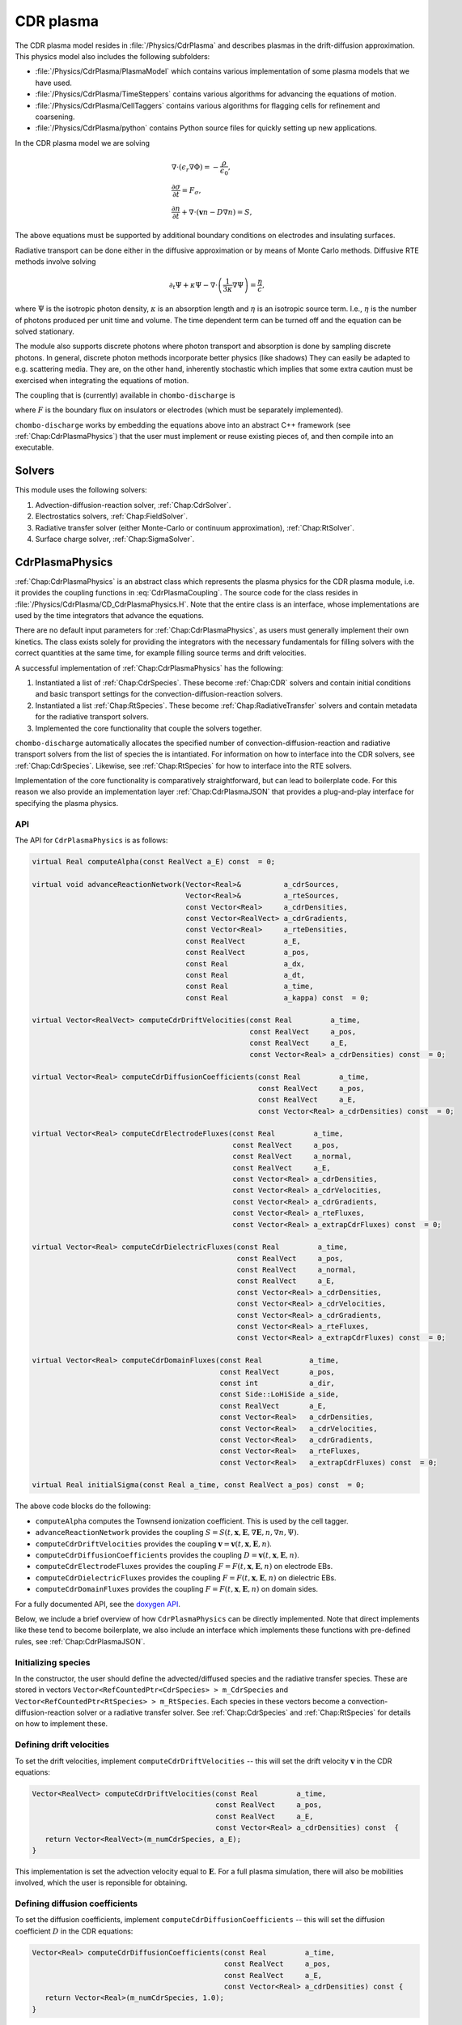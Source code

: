 .. _Chap:CdrPlasmaModel:

CDR plasma
**********

The CDR plasma model resides in :file:`/Physics/CdrPlasma` and describes plasmas in the drift-diffusion approximation.
This physics model also includes the following subfolders:

* :file:`/Physics/CdrPlasma/PlasmaModel` which contains various implementation of some plasma models that we have used.
* :file:`/Physics/CdrPlasma/TimeSteppers` contains various algorithms for advancing the equations of motion. 
* :file:`/Physics/CdrPlasma/CellTaggers` contains various algorithms for flagging cells for refinement and coarsening. 
* :file:`/Physics/CdrPlasma/python` contains Python source files for quickly setting up new applications.

In the CDR plasma model we are solving

.. math::
      
   &\nabla\cdot\left(\epsilon_r\nabla\Phi\right) = -\frac{\rho}{\epsilon_0},\\
   &\frac{\partial\sigma}{\partial t} = F_\sigma,\\
   &\frac{\partial n}{\partial t} + \nabla\cdot\left(\mathbf{v} n - D\nabla n\right) = S,
   
The above equations must be supported by additional boundary conditions on electrodes and insulating surfaces. 

Radiative transport can be done either in the diffusive approximation or by means of Monte Carlo methods.
Diffusive RTE methods involve solving

.. math::
   
   \partial_t\Psi + \kappa\Psi - \nabla\cdot\left(\frac{1}{3\kappa}\nabla\Psi\right) = \frac{\eta}{c},
   
where :math:`\Psi` is the isotropic photon density, :math:`\kappa` is an absorption length and :math:`\eta` is an isotropic source term.
I.e., :math:`\eta` is the number of photons produced per unit time and volume.
The time dependent term can be turned off and the equation can be solved stationary.

The module also supports discrete photons where photon transport and absorption is done by sampling discrete photons.
In general, discrete photon methods incorporate better physics (like shadows)
They can easily be adapted to e.g. scattering media.
They are, on the other hand, inherently stochastic which implies that some extra caution must be exercised when integrating the equations of motion.


The coupling that is (currently) available in ``chombo-discharge`` is

.. math::
   :label: CdrPlasmaCoupling

   \epsilon_r =& \epsilon_r(\mathbf{x}), (\textrm{can additionally be discontinuous}), \\
   \mathbf{v} =& \mathbf{v}\left(t, \mathbf{x}, \mathbf{E}, n\right),\\
   D =& \mathbf{v}\left(t, \mathbf{x}, \mathbf{E}, n\right),\\
   S =& S\left(t, \mathbf{x}, \mathbf{E}, \nabla\mathbf{E}, n, \nabla n, \Psi\right),\\
   \eta =& \eta\left(t, \mathbf{x}, \mathbf{E}, n\right),\\
   F =& F(t, \mathbf{x}, \mathbf{E}, n),


where :math:`F` is the boundary flux on insulators or electrodes (which must be separately implemented).

``chombo-discharge`` works by embedding the equations above into an abstract C++ framework (see :ref:`Chap:CdrPlasmaPhysics`) that the user must implement or reuse existing pieces of, and then compile into an executable.

Solvers
=======

This module uses the following solvers:

#. Advection-diffusion-reaction solver, :ref:`Chap:CdrSolver`.
#. Electrostatics solvers, :ref:`Chap:FieldSolver`.
#. Radiative transfer solver (either Monte-Carlo or continuum approximation), :ref:`Chap:RtSolver`.
#. Surface charge solver, :ref:`Chap:SigmaSolver`. 

.. _Chap:CdrPlasmaPhysics:

CdrPlasmaPhysics
================

:ref:`Chap:CdrPlasmaPhysics` is an abstract class which represents the plasma physics for the CDR plasma module, i.e. it provides the coupling functions in :eq:`CdrPlasmaCoupling`.
The source code for the class resides in :file:`/Physics/CdrPlasma/CD_CdrPlasmaPhysics.H`.
Note that the entire class is an interface, whose implementations are used by the time integrators that advance the equations.

There are no default input parameters for :ref:`Chap:CdrPlasmaPhysics`, as users must generally implement their own kinetics.
The class exists solely for providing the integrators with the necessary fundamentals for filling solvers with the correct quantities at the same time, for example filling source terms and drift velocities.

A successful implementation of :ref:`Chap:CdrPlasmaPhysics` has the following:

#. Instantiated a list of :ref:`Chap:CdrSpecies`.
   These become :ref:`Chap:CDR` solvers and contain initial conditions and basic transport settings for the convection-diffusion-reaction solvers.
  
#. Instantiated a list :ref:`Chap:RtSpecies`.
   These become :ref:`Chap:RadiativeTransfer` solvers and contain metadata for the radiative transport solvers.
  
#. Implemented the core functionality that couple the solvers together. 

``chombo-discharge`` automatically allocates the specified number of convection-diffusion-reaction and radiative transport solvers from the list of species the is intantiated.
For information on how to interface into the CDR solvers, see :ref:`Chap:CdrSpecies`.
Likewise, see :ref:`Chap:RtSpecies` for how to interface into the RTE solvers.

Implementation of the core functionality is comparatively straightforward, but can lead to boilerplate code.
For this reason we also provide an implementation layer :ref:`Chap:CdrPlasmaJSON` that provides a plug-and-play interface for specifying the plasma physics.

API
---

The API for ``CdrPlasmaPhysics`` is as follows:

.. code-block:: c++

      virtual Real computeAlpha(const RealVect a_E) const  = 0;
      
      virtual void advanceReactionNetwork(Vector<Real>&          a_cdrSources,
					  Vector<Real>&          a_rteSources,
					  const Vector<Real>     a_cdrDensities,
					  const Vector<RealVect> a_cdrGradients,
					  const Vector<Real>     a_rteDensities,
					  const RealVect         a_E,
					  const RealVect         a_pos,
					  const Real             a_dx,
					  const Real             a_dt,
					  const Real             a_time,
					  const Real             a_kappa) const  = 0;

      virtual Vector<RealVect> computeCdrDriftVelocities(const Real         a_time,
							 const RealVect     a_pos,
							 const RealVect     a_E,
							 const Vector<Real> a_cdrDensities) const  = 0;

      virtual Vector<Real> computeCdrDiffusionCoefficients(const Real         a_time,
							   const RealVect     a_pos,
							   const RealVect     a_E,
							   const Vector<Real> a_cdrDensities) const  = 0;

      virtual Vector<Real> computeCdrElectrodeFluxes(const Real         a_time,
						     const RealVect     a_pos,
						     const RealVect     a_normal,
						     const RealVect     a_E,
						     const Vector<Real> a_cdrDensities,
						     const Vector<Real> a_cdrVelocities,
						     const Vector<Real> a_cdrGradients,
						     const Vector<Real> a_rteFluxes,
						     const Vector<Real> a_extrapCdrFluxes) const  = 0;

      virtual Vector<Real> computeCdrDielectricFluxes(const Real         a_time,
						      const RealVect     a_pos,
						      const RealVect     a_normal,
						      const RealVect     a_E,
						      const Vector<Real> a_cdrDensities,
						      const Vector<Real> a_cdrVelocities,
						      const Vector<Real> a_cdrGradients,
						      const Vector<Real> a_rteFluxes,
						      const Vector<Real> a_extrapCdrFluxes) const  = 0;

      virtual Vector<Real> computeCdrDomainFluxes(const Real           a_time,
						  const RealVect       a_pos,
						  const int            a_dir,
						  const Side::LoHiSide a_side,
						  const RealVect       a_E,
						  const Vector<Real>   a_cdrDensities,
						  const Vector<Real>   a_cdrVelocities,
						  const Vector<Real>   a_cdrGradients,
						  const Vector<Real>   a_rteFluxes,
						  const Vector<Real>   a_extrapCdrFluxes) const  = 0;

      virtual Real initialSigma(const Real a_time, const RealVect a_pos) const  = 0;      		
		

The above code blocks do the following:

* ``computeAlpha`` computes the Townsend ionization coefficient.
  This is used by the cell tagger.
* ``advanceReactionNetwork`` provides the coupling :math:`S = S(t, \mathbf{x}, \mathbf{E}, \nabla\mathbf{E}, n, \nabla n, \Psi)`.
* ``computeCdrDriftVelocities`` provides the coupling :math:`\mathbf{v} = \mathbf{v}\left(t, \mathbf{x}, \mathbf{E}, n\right)`.
* ``computeCdrDiffusionCoefficients`` provides the coupling :math:`D = \mathbf{v}\left(t, \mathbf{x}, \mathbf{E}, n\right)`.
* ``computeCdrElectrodeFluxes`` provides the coupling :math:`F = F(t, \mathbf{x}, \mathbf{E}, n)` on electrode EBs.
* ``computeCdrDielectricFluxes`` provides the coupling :math:`F = F(t, \mathbf{x}, \mathbf{E}, n)` on dielectric EBs.
* ``computeCdrDomainFluxes`` provides the coupling :math:`F = F(t, \mathbf{x}, \mathbf{E}, n)` on domain sides. 

For a fully documented API, see the `doxygen API <doxygen/html/classPhysics_1_1CdrPlasma_1_1CdrPlasmaPhysics.html>`_.

Below, we include a brief overview of how ``CdrPlasmaPhysics`` can be directly implemented.
Note that direct implements like these tend to become boilerplate, we also include an interface which implements these functions with pre-defined rules, see :ref:`Chap:CdrPlasmaJSON`.

Initializing species
--------------------

In the constructor, the user should define the advected/diffused species and the radiative transfer species.
These are stored in vectors ``Vector<RefCountedPtr<CdrSpecies> > m_CdrSpecies`` and ``Vector<RefCountedPtr<RtSpecies> > m_RtSpecies``.
Each species in these vectors become a convection-diffusion-reaction solver or a radiative transfer solver.
See :ref:`Chap:CdrSpecies` and :ref:`Chap:RtSpecies` for details on how to implement these.

Defining drift velocities
-------------------------

To set the drift velocities, implement ``computeCdrDriftVelocities`` -- this will set the drift velocity :math:`\mathbf{v}` in the CDR equations:

.. code-block:: c++

   Vector<RealVect> computeCdrDriftVelocities(const Real         a_time,
       					      const RealVect     a_pos,
					      const RealVect     a_E,
					      const Vector<Real> a_cdrDensities) const  {
      return Vector<RealVect>(m_numCdrSpecies, a_E);
   }

This implementation is set the advection velocity equal to :math:`\mathbf{E}`.
For a full plasma simulation, there will also be mobilities involved, which the user is reponsible for obtaining.

Defining diffusion coefficients
-------------------------------

To set the diffusion coefficients, implement ``computeCdrDiffusionCoefficients`` -- this will set the diffusion coefficient :math:`D` in the CDR equations:

.. code-block:: c++

   Vector<Real> computeCdrDiffusionCoefficients(const Real         a_time,
		                                const RealVect     a_pos,
						const RealVect     a_E,
						const Vector<Real> a_cdrDensities) const {
      return Vector<Real>(m_numCdrSpecies, 1.0);
   }

This sets :math:`D = 1` for all species involved.


Defining chemistry terms
------------------------

To set the source terms :math:`S`, implement ``advanceReactionNetwork``.
This routine should set the reaction terms for both the CDR equations *and* the radiative transfer equations.

.. note::

   For the radiative transfer equations we set the isotropic source term :math:`\eta` which is the number of ionizing photons produced per unit volume and time.

.. code-block:: c++
		
   virtual void advanceReactionNetwork(Vector<Real>&          a_cdrSources,
		                       Vector<Real>&          a_rteSources,
				       const Vector<Real>     a_cdrDensities,
				       const Vector<RealVect> a_cdrGradients,
				       const Vector<Real>     a_rteDensities,
				       const RealVect         a_E,
				       const RealVect         a_pos,
				       const Real             a_dx,
				       const Real             a_dt,
				       const Real             a_time,
				       const Real             a_kappa) const {
      a_cdrSources = Vector<Real>(m_numCdrSpecies, 1.0);
      a_rteSources = Vector<Real>(m_numRteSpecies, 1.0);      
   }

The above code will set :math:`S = \eta = 1` for all species.

We point out that in the plasma module the source terms are *always* used in the form

.. math::

   n^{k+1} = n^k + \Delta t S,

where :math:`S` is the source term obtained from ``advanceReactionNetwork``.
This implies that it *is* possible to define fully implicit integrators directly in ``advanceReactionNetwork``.
For example, if the reactive problem consisted only of :math:`\partial_t n = -\frac{n}{\tau}`, one could form a reactive integrator with the implicit Euler rule by first computing :math:`n^{k+1} = \frac{n^k}{1 + \Delta t/\tau}` and then linearizing :math:`S = \frac{n^{k+1} - n^k}{\Delta t}`.

Fluxes at electrode boundaries
------------------------------

To set the fluxes :math:`F` on electrode EBs, implement ``computeCdrElectrodeFluxes``.
Note that the fluxes :math:`F` are those occuring in a finite-volume context; i.e. the total injected or extracted mass.

.. code-block::
   
   Vector<Real> computeCdrElectrodeFluxes(const Real         a_time,
                                          const RealVect     a_pos,
					  const RealVect     a_normal,
					  const RealVect     a_E,
					  const Vector<Real> a_cdrDensities,
					  const Vector<Real> a_cdrVelocities,
					  const Vector<Real> a_cdrGradients,
					  const Vector<Real> a_rteFluxes,
					  const Vector<Real> a_extrapCdrFluxes) const {
      return Vector<Real>(m_numCdrSpecies, 0.0);
   }

The input variable ``a_extrapCdrFluxes`` are cell-centered fluxes extrapolated to the EBs.

Fluxes at dielectric boundaries
-------------------------------

To set the fluxes :math:`F` on dielectric EBs, implement ``computeCdrDielectricFluxes``.
Note that the fluxes :math:`F` are those occuring in a finite-volume context; i.e. the total injected or extracted mass.

.. code-block::
   
   Vector<Real> computeCdrDielectricFluxes(const Real         a_time,
                                           const RealVect     a_pos,
					   const RealVect     a_normal,
					   const RealVect     a_E,
					   const Vector<Real> a_cdrDensities,
					   const Vector<Real> a_cdrVelocities,
					   const Vector<Real> a_cdrGradients,
					   const Vector<Real> a_rteFluxes,
					   const Vector<Real> a_extrapCdrFluxes) const {
      return Vector<Real>(m_numCdrSpecies, 0.0);
   }

The input variable ``a_extrapCdrFluxes`` are cell-centered fluxes extrapolated to the EBs.

Fluxes at domain boundaries
---------------------------

To set the fluxes :math:`F` on dielectric EBs, implement ``computeCdrDielectricFluxes``.
Note that the fluxes :math:`F` are those occuring in a finite-volume context; i.e. the total injected or extracted mass.


.. code-block:: c++
		
   Vector<Real> computeCdrDomainFluxes(const Real           a_time,
		                       const RealVect       a_pos,
				       const int            a_dir,
				       const Side::LoHiSide a_side,
				       const RealVect       a_E,
				       const Vector<Real>   a_cdrDensities,
				       const Vector<Real>   a_cdrVelocities,
				       const Vector<Real>   a_cdrGradients,
				       const Vector<Real>   a_rteFluxes,
				       const Vector<Real>   a_extrapCdrFluxes) const {
      return Vector<Real>(m_numCdrSpecies, 0.0);
   }

The input variable ``a_extrapCdrFluxes`` are cell-centered fluxes extrapolated to the domain sides.

Setting initial surface charge
------------------------------

To set the initial surface charge on dielectric boundaries, implement

.. code-block:: c++
		
   Real initialSigma(const Real a_time, const RealVect a_pos) const{
      return 0.0;
   }

Time discretizations
====================

Here, we discuss two discretizations of :eq:`CdrPlasmaEquations`.
Firstly, note that there are two layers to the time integrators:

#. A pure class ``CdrPlasmaStepper`` which inherits from ``TimeSteppers`` but does not implement an ``advance`` method.
   This class simply provides the base functionality for more easily developing time integrators.
   ``CdrPlasmaStepper`` contains methods that are necessary for coupling the solvers, e.g. calling the :ref:`CdrPlasmaPhysics` methods at the correct time.
#. Implementations of ``CdrPlasmaPhysics``, which implement the ``advance`` method and can thus be used for advancing models.
   
The supported time integrators are located in :file:`$DISCHARGE_HOME/CdrPlasma/TimeSteppers`.
There are two integrators that are commonly used.

* A Godunov operator splitting with either explicit or implicit diffusion.
  This integrator also supports semi-implicit formulations. 
* A spectral deferred correction (SDC) integrator with implicit diffusion.
  This integrator is an implicit-explicit.

Briefly put, the Godunov operator is our most stable integrator, while the SDC integrator is our most accurate integrator. 

..
   Time step limitations
   ---------------------

   For explicit advection the time step limit is

   .. math::
      :label: dtA

      \Delta t = \frac{\Delta x}{\sum_{i=1}^{\textrm{d}} |v_i|},

   where :math:`d = 2,3` is the spatial dimension. 
   For explicit diffusion with constant diffusion coefficient :math:`D` the time step limit is

   .. math::
      :label: dtD

      \Delta t = \frac{\Delta x^2}{2D \textrm{d}}.

   For explicit advection-diffusion the time step limit is

   .. math::
      :label: dtAD

      \Delta t \leq \frac{1}{\sum_{i=1}^{\textrm{d}} \frac{|v_i|}{\Delta x} + \frac{2D\textrm{d}}{\Delta x^2}}.

   Note that the resolution :math:`\Delta x` dictates whether or not one should run with implicit diffusion or not.
   Implicit diffusion requires solving at least one extra Helmholtz equation for the diffusive species, but the time step can also be larger. 

.. _Chap:godunov:

Godunov operator splitting
--------------------------

The ``CdrPlasmaGodunovStepper`` implements ``CdrPlasmaStepper`` and defines an operator splitting method between charge transport and plasma chemistry.
It has a formal order of convergence of one.
The source code is located in :file:`$DISCHARGE_HOME/Physics/CdrPlasma/TimeSteppers/CdrPlasmaGodunovStepper`.

.. warning::

   Splitting the terms yields *splitting errors* which can dominate for large time steps.
   Typically, the operator splitting discretization is not suitable for large time steps. 

The basic advancement routine for ``CdrPlasmaGodunovStepper`` is as follows:

#. Advance the charge transport :math:`\phi^k \rightarrow \phi^{k+1}` with the source terms set to zero.
#. Compute the electric field.
#. Advance the plasma chemistry over the same time step using the field computed above
   I.e., advance :math:`\partial_t\phi = S` over a time step :math:`\Delta t`.  
#. Advance the radiative transport part.
   This can also involve discrete photons.

The transport/field steps can be done in various ways:
The following transport algorithms are available:

* **Euler**, where everything is advanced with the Euler rule.
* **Semi-implicit**, where the Euler field/transport step is performed with an implicit coupling to the electric field.

In addition, diffusion can be treated

* **Explicitly**, where all diffusion advances are performed with an *explicit* rule.
* **Implicitly**, where all diffusion advances are performed with an *implicit* rule.
* **Automatically**, where diffusion advances are performed with an implicit rule only if time steps dictate it, and explicitly otherwise.

.. note::

   When setting up a new problem with the Godunov time integrator, the default setting is to use automatic diffusion and a semi-implicit coupling.
   These settings tend to work for most problems.

   

Specifying transport algorithm
______________________________

To specify the transport algorithm, modify the flag ``CdrPlasmaGodunovStepper.transport``, and set it to ``semi_implicit`` or ``euler``.
Everything else is an error.

Note that for the Godunov integrator, it is possible to center the advective discretization at the half time step.
That is, the advancement algorithm is

.. math::

   n^{k+1} = n^{k} - \nabla\cdot\left(n^{k+1/2}\mathbf{v}\right) + \nabla\cdot\left(D\nabla\phi^k\right),

where :math:`n^{k+1/2}` is obtained by also including transverse slopes (i.e., extrapolation in time).
See :cite:t:`trebotich2015` for details.
Note that the formal order of accuracy is still one, but the accuracy of the advective discretization is increased substantially.

Specifying diffusion
____________________

To specify how diffusion is treated, modify the flag ``CdrPlasmaGodunovStepper.diffusion``, and set it to ``auto``, ``explicit``, or ``implicit``.
In addition, the flag ``CdrPlasmaGodunovStepper.diffusion_thresh`` must be set to a number.

When diffusion is set to ``auto``, the integrator switches to implicit diffusion when

.. math::

   \frac{\Delta t_{\textrm{A}}}{\Delta t_{\textrm{AD}}} > \epsilon,

where :math:`\Delta t_{\textrm{A}}` is the advection-only limited time step and :math:`\Delta t_{\textrm{AD}}` is the advection-diffusion limited time step.

.. note::

   When there are multiple species being advected and diffused, the integrator will perform extra checks in order to maximize the time steps for the other species.

Time step limitations
_____________________

The basic time step limitations for the Godunov integrator are:

* Manually set maximum and minimum time steps
* Courant-Friedrichs-Lewy conditions, either on advection, diffusion, or both.
* The dielectric relaxation time.

The user is responsible for setting these when running the simulation.
Note when the the semi-implicit scheme is used, it is not necessary to restrict the time step by the dielectric relaxation time. 

.. _Chap:SISDC:

Spectral deferred corrections
-----------------------------

The ``CdrPlasmaImExSdcStepper`` uses implicit-explicit (ImEx) spectral deferred corrections (SDCs) to advance the equations.
This integrator implements the ``advance`` method for ``CdrPlasmStepper``, and is a high-order method with implicit diffusion. 

SDC basics
__________

First, we provide a quick introduction to the SDC procedure. 
Given an ordinary differential equation (ODE) as

.. math::
   \frac{\partial u}{\partial t} = F(u,t), \quad u(t_0) = u_0,

the exact solution is

.. math::
   u(t) = u_0 + \int_{t_0}^tF\left(u,\tau\right)d\tau.

Denote an approximation to this solution by :math:`\widetilde{u}(t)` and the correction by :math:`\delta(t) = u(t) - \widetilde{u}(t)`. The measure of error in :math:`\widetilde{u}(t)` is then

.. math::
   R(\widetilde{u}, t) = u_0 + \int_{t_0}^tF(\widetilde{u}, \tau)d\tau - \widetilde{u}(t).

Equivalently, since :math:`u = \widetilde{u} + \delta`, we can write

.. math::
   \widetilde{u} + \delta = u_0 + \int_{t_0}^t F\left(\widetilde{u}+\delta, \tau\right)d\tau. 

This yields

.. math::
   \delta = \int_{t_0}^t\left[F\left(\widetilde{u}+\delta, \tau\right) - F\left(\widetilde{u}, \tau\right)\right]d\tau + R\left(\widetilde{u},t\right). 

This is called the correction equation. The goal of SDC is to iteratively solve this equation in order to provide a high-order discretization.

The ImEx SDC method in ``chombo-discharge`` uses implicit diffusion in the SDC scheme.
Coupling to the electric field is always explicit.
The user is responsible for specifying the quadrature nodes, as well as setting the number of sub-intervals in the SDC integration and the number of corrections.
In general, each correction raises the discretization order by one.

Time step limitations
_____________________

The ImEx SDC integrator is limited by

* The dielectric relaxation time.
* An advective CFL conditions.

In addition to this, the user can specify maximum/minimum allowed time steps.

..
   We now discuss the explicit-implicit SDC method.
   First, we apply the method of lines (MOL) such that

   .. math::
      :nowrap:

      \begin{eqnarray}
      \frac{d\phi_{\mathbf{i}}}{dt} &= \mathcal{F}_{\textrm{AR}}\left(t, \phi_{\mathbf{i}}\right) + \mathcal{F}_{\textrm{D}}\left(t, \phi_{\mathbf{i}}; \mathbf{E}_{\mathbf{i}}\right), \\
      \frac{d\sigma_{\mathbf{i}}}{dt} &= \mathcal{F}_{\sigma}\left(t, \phi_{\mathbf{i}}\right),
      \end{eqnarray}

   where :math:`\phi_{\mathbf{i}}` denotes a cell-averaged variable, :math:`\mathcal{F}_{\sigma}` is the surface charge flux, :math:`\mathcal{F}_{\textrm{AR}}` is the advection-reaction operator, and :math:`\mathcal{F}_{\textrm{D}}` is the diffusion operator.

   **SISDC predictor**

   In what follows, we suppress the index :math:`{\mathbf{i}}` as it is not explicitly needed.
   Given an interval :math:`[t_n, t_{n+1}]` on which a solution is sought, SDC methods divide this interval into :math:`p` subintervals :math:`t_n = t_{n,0} < t_{n,1} < \ldots < t_{n,p} = t_{n+1}`.
   Our discussion pertains only to the interval :math:`[t_n, t_{n+1}]` so we compress the notation to :math:`t_m\equiv t_{n,m}`.
   First, we obtain predictor solution :math:`\phi_{m}^0, m=0,1,\ldots,p` as the semi-implicit advance

   .. math::
      :nowrap:

      \begin{eqnarray}
      \phi_{m+1}^0 &= \phi_m^0 + \Delta t_m\left[\mathcal{F}_{\textrm{AR}}\left(t_m,\phi_m^0\right) + \mathcal{F}_{\textrm{D}}\left(t_{m+1},\phi_{m+1}^0; \mathbf{E}_{m+1}^0\right)\right],\\
      \sigma_{m+1}^0 &= \sigma_m^0 + \Delta t_mF_\sigma\left(t_m,\phi_m^0\right).
      \end{eqnarray}

   This defines a Helmholtz problem for :math:`\phi_{m+1}^0` through :math:`\mathcal{F}_{\textrm{D}}`. Generally, the upper subscript denotes an SDC iteration where subscript 0 is the SISDC predictor, and we also have :math:`\phi_0^0 = \phi(t_n)` and :math:`\sigma_0^0 = \sigma(t_n)`. This predictor treats advection and chemistry terms explicitly, and diffusion implicitly. Other types of semi-implicit or multi-implicit couplings are possible :cite:`Bourlioux2003,Layton2004,Nonaka2012`. SDC improves this solution by using deferred corrections: Given a numerical solution :math:`\phi_{m+1}^k`, we compute an error :math:`\delta_{m+1}^k` and obtain the next iterate :math:`\phi_{m+1}^{k+1} = \phi_{m+1}^k + \delta_{m+1}^k`. Each iteration raises the discretization order by one :cite:`Dutt2000,Minion2003`, to maximum order :math:`p+1`. Critical to the success of this approach is the precise evaluation of the numerical quadrature. 

   The parametric coupling of the electric field complicates things since the predictor contains :math:`\mathbf{E}_{m+1}^0 = \mathbf{E}\left(\phi_{m+1}^0\right)`, implying that the Poisson equation and the diffusion advance require concurrent solves for the diffusion update. We simplify this system by using a weak coupling by first computing

   .. math::
      :nowrap:

      \begin{eqnarray}
      \phi_{m+1}^{0,\ast} &= \phi_m^0 + \Delta t_m\mathcal{F}_{\textrm{AR}}\left(t_m, \phi_m^0\right), \\
      \sigma_{m+1}^0 &= \sigma_m^0 + \Delta t_mF_\sigma\left(t_m, \phi_m^0\right),
      \end{eqnarray}

   Next, we will approximate :math:`\mathbf{E}_{m+1}^{0}` for use in the predictor. There are two choices for this coupling; one may either use :math:`\mathbf{E}_m^0` for computation of the diffusion coefficients, which we will refer to as the semi-implicit coupling, or one may use fixed-point iteration and compute :math:`\mathbf{E}_{m+1}^{0,\ast} = \mathbf{E}\left(\phi_{m+1}^{0, \ast}, \sigma_{m+1}^0\right)`, followed by the diffusion advance

   .. math::
      \phi_{m+1}^{0,\dagger} = \phi_{m+1}^{0,\ast} + \Delta t_m\mathcal{F}_{\textrm{D}}\left(t_{m+1}, \phi_{m+1}^0; \mathbf{E}_{m+1}^\ast\right),

   which we will refer to as the implicit coupling. This is e.g. the electric field coupling used in :cite:`Marskar2019`. This approximation can be improved by using more fixed-point iterations that computes :math:`\mathbf{E}_{m+1}^{0,\dagger} = \mathbf{E}\left(\phi_{m+1}^{0,\dagger}, \sigma_{m+1}^0\right)` and then re-solves the predictor equation with :math:`\mathbf{E}_{m+1}^{0,\dagger}` in place of :math:`\mathbf{E}_{m+1}^{0,\ast}`. The process can then be repeated for increased accuracy. Regardless of which coupling is used, we have now calculated :math:`\phi_{m+1}^0`, :math:`\sigma_{m+1}^0`, through which we obtain :math:`\mathbf{E}_{m+1}^0 = \mathbf{E}\left(\phi_{m+1}^0, \sigma_{m+1}^0\right)`, and :math:`\Psi_{m+1}^0 = \Psi\left(\mathbf{E}_{m+1}^0, \phi_{m+1}^0\right)`. Finally, we remark that the SISDC predictor is a sequentially advanced semi-implicit Euler method, which is locally second order accurate and globally first order accurate. Each step of the predictor can be thought of as a Godunov splitting between the advective-reactive and diffusive terms. 

   SISDC corrector
   ^^^^^^^^^^^^^^^
   Next, the semi-implicit discretization of the correction equation is

   .. math::
      \begin{split}
      \delta_{m+1}^k &= \delta_m^k  + \Delta t_m\left[\mathcal{F}_{\textrm{AR}}\left(t_m, \phi_m^k + \delta_m^k\right) - \mathcal{F}_{\textrm{AR}}\left(t_m, \phi_m^k\right)\right.\\
      &+ \left.\mathcal{F}_{\textrm{D}}\left(t_{m+1}, \phi_{m+1}^k + \delta_{m+1}^k; \mathbf{E}_{m+1}^k\right) - \mathcal{F}_{\textrm{D}}\left(t_{m+1}, \phi_{m+1}^k; \mathbf{E}_{m+1}^k\right)\right] - \left(R_{m+1}^k - R_{m}^k\right).
      \end{split}

   We furthermore define

   .. math::
      \begin{split}
      R_{m+1}^k - R_m^k &= \int_{t_m}^{t_{m+1}}\left[\mathcal{F}_{\textrm{AR}}\left(\phi^k\right) + \mathcal{F}_{\textrm{D}}\left(\phi^k; \mathbf{E}^k\right)\right]d\tau - \phi_{m+1}^k + \phi_m^k \\
      &\equiv I_m^{m+1}\left(\phi^k\right) - \phi_{m+1}^k + \phi_m^k. 
      \end{split} 

   Evaluation of :math:`I_m^{m+1}` yields :math:`p` quadrature rules and we may write

   .. math::
      I_m^{m+1}\left(\phi^k\right) = \sum_{l=0}^p q_m^l\left[\mathcal{F}_{\textrm{AR}}\left(t_l, \phi^k_l\right) + \mathcal{F}_{\textrm{D}}\left(t_l, \phi^k_l; \mathbf{E}_l^k\right)\right],

   where the weights :math:`q_m^l` are quadrature weights. The final update for :math:`\phi^{k+1}_{m+1}` is then

   .. math::
      \begin{split}
      \phi_{m+1}^{k+1} &= \phi_{m}^{k+1} + \Delta t_m\left[\mathcal{F}_{\textrm{AR}}\left(t_m, \phi_m^{k+1}\right) -\mathcal{F}_{\textrm{AR}}\left(t_m, \phi_m^{k}\right)\right.\\
      & + \left.\mathcal{F}_{\textrm{D}}\left(t_{m+1}, \phi_{m+1}^{k+1}; \phi_{m+1}^{k+1}\right) - \mathcal{F}_{\textrm{D}}\left(t_{m+1}, \phi_{m+1}^{k}; \mathbf{E}_{m+1}^k\right)\right] + I_{m}^{m+1}\left(\phi^k\right).
      \end{split}

   With the exception of :math:`\mathcal{F}_{\textrm{D}}\left(t_{m+1}, \phi_{m+1}^{k+1}; \mathbf{E}_{m+1}^{k+1}\right)`, all quantities on the right-hand are known and the correction equation is reduced to a Helmholtz equation for :math:`\phi_{m+1}^{k+1}` with error :math:`\delta_{m+1}^k = \phi_{m+1}^{k+1} - \phi_{m+1}^k`. An analogous equation is found for :math:`\sigma_{m+1}^{k+1}`.

   The correction step has the same coupling to the electric field as the prediction step in that :math:`\mathbf{E}_{m+1}^{k+1}` appears in the update equation for :math:`\phi_{m+1}^{k+1}`. As for the prediction, we use a weak coupling through which we first compute

   .. math::
      :nowrap:

      \begin{eqnarray}
      \phi_{m+1}^{k+1,\ast} &= \phi_m^{k+1} + \Delta t_m\left[\mathcal{F}_{\textrm{AR}}\left(t_m, \phi_m^{k+1}\right) - \mathcal{F}_{\textrm{AR}}\left(t_m, \phi_m^{k}\right)\right] + I_m^{m+1}\left(\phi^k\right),\\
      \sigma_{m+1}^{k+1} &= \sigma_m^{k+1} + \Delta t_m\left[F_\sigma\left(t_m, \phi_m^{k+1}\right) - F_\sigma\left(t_m, \phi_m^{k}\right)\right] + \Sigma_m^{m+1}\left(\phi^k\right). 
      \end{eqnarray}

   The solution for :math:`\sigma_{m+1}^{k+1}` is final since all charge is injected through the advection operator for :math:`\phi`. The term :math:`\Sigma_m^{m+1}` contains the injected charge through :math:`I_m^{m+1}\left(\phi^k\right)`, as was discussed in :ref:`Chap:SpatialDiscretization`. We then solve

   .. math::
      \phi_{m+1}^{k+1} = \phi_{m+1}^{k+1, \ast} + \Delta t_m\left[\mathcal{F}_{\textrm{D}}\left(t_{m+1}, \phi_{m+1}^{k+1}; \mathbf{E}_{m+1}^{k+1}\right) - \mathcal{F}_{\textrm{D}}\left(t_{m+1}, \phi_{m+1}^{k}; \mathbf{E}_{m+1}^k\right)\right],

   with some approximation for :math:`\mathbf{E}_{m+1}^{k+1}`. As before, this coupling can be made either semi-implicitly or implicitly. The corrector equation defines a Helmholtz equation for :math:`\phi_{m+1}^{k+1}` using :math:`\phi_{m+1}^{k+1,\ast}` as the previous solution and :math:`-\mathcal{F}_{\textrm{D}}\left(\phi_{m+1}^{k}; \mathbf{E}_{m+1}^k\right)` as a source term.

   Order, stability, and computational cost
   ^^^^^^^^^^^^^^^^^^^^^^^^^^^^^^^^^^^^^^^^
   For consistency with the literature, denote the SISDC method which uses :math:`P` nodes (i.e. :math:`P-1` subintervals) and :math:`K` total iterations (i.e. :math:`K-1` iterations of the correction equation) by :math:`\verb|SISDC|_P^K`. This method will have a global order of accuracy :math:`\min\left(K,P\right)` if the quadrature can be evaluated with appropriate accuracy. Order reductions may occur if the interpolating polynomial in the quadrature suffers from Runge's phenomenon. As we discuss below, uniformly spaced nodes have some computational advantage but is therefore also associated with some risk. Safer choices include Lobatto nodes or Chebyshev nodes (with inclusion of endpoints) to minimize the risk of order reductions. Implications on the choice of quadrature nodes can be found in :cite:`Layton2005`. 

   For explicit advection, the deferred correction procedure integrates the correction equation sequentially and therefore does not allow each substep :math:`\Delta t_m` to exceed the CFL-limited time step :math:`\Delta t_{\textrm{cfl}}`, i.e. :math:`\Delta t_m < \Delta t_{\textrm{cfl}} \forall m`. Since we have :math:`\Delta t = \sum_m\Delta t_m`, uniform nodes maximize :math:`\Delta t` subject to the CFL constraint. For example, an :math:`\verb|SISDC|_P^K` method with uniformly spaced nodes has a maximum possible time step :math:`\Delta t < (P-1)\Delta t_{\textrm{cfl}}`. For the same number of function evaluations, the allowed time step with for Lobatto or Chebyshev nodes is smaller. For :math:`P\leq 3`, the uniform nodes, Lobatto nodes, and Chebyshev nodes coincide. Larger time steps are possible with uniform nodes for :math:`P>3`, which has some computational consequence. The table below summarizes the largest possible time steps for the :math:`\verb|SISDC|_P^K` method with the various quadratures. Finally, note that :math:`\Delta t_m < \Delta t_{\textrm{cfl}}` does not guarantee stability since further restrictions may required for stability of the reaction terms.

   ==========  =================================== ====================================   ================================
    :math:`P`   Lobatto                             Chebyshev                             Uniform
   ==========  =================================== ====================================   ================================
   2           :math:`\Delta t_{\textrm{cfl}}`      :math:`\Delta t_{\textrm{cfl}}`       :math:`\Delta t_{\textrm{cfl}}`
   3           :math:`2\Delta t_{\textrm{cfl}}`     :math:`2\Delta t_{\textrm{cfl}}`      :math:`2\Delta t_{\textrm{cfl}}`
   4           :math:`2.26\Delta t_{\textrm{cfl}}`  :math:`1.73\Delta t_{\textrm{cfl}}`   :math:`3\Delta t_{\textrm{cfl}}`
   5           :math:`3.05\Delta t_{\textrm{cfl}}`  :math:`2.82\Delta t_{\textrm{cfl}}`   :math:`4\Delta t_{\textrm{cfl}}`
   6           :math:`3.50\Delta t_{\textrm{cfl}}`  :math:`3.29\Delta t_{\textrm{cfl}}`   :math:`5\Delta t_{\textrm{cfl}}`
   7           :math:`4.26\Delta t_{\textrm{cfl}}`  :math:`4.36\Delta t_{\textrm{cfl}}`   :math:`6\Delta t_{\textrm{cfl}}`
   ==========  =================================== ====================================   ================================

   For the predictor step, it is necessary to evaluate :math:`\mathcal{F}_{\textrm{AR}}\left(\phi_m^{k+1}\right)` and thus update the Poisson and radiative transfer equations at each node. In addition, it is necessary to solve the diffusion equation at every node except :math:`m=0` for every diffusive species, which may also require auxiliary updates of the electric field. The corrector step contains extra floating point operator due to the extra terms :math:`\mathcal{F}_{\textrm{AR}}\left(t_m, \phi_m^k\right)` and :math:`\mathcal{F}_{\textrm{D}}\left(t_{m+1}, \phi_{m+1}^k\right)` and the quadrature :math:`I_m^{m+1}`. The computational cost of adding in these terms is small compared to the cost of an Euler update of the advection-reaction equation since one must also computate source terms, drift velocities, and boundary conditions in addition to construction of the hybrid divergence. In short, the computational cost of the predictor and corrector steps are about the same.

   Next, we provide some remarks on the extra computational work involved for higher order methods. Broadly speaking, the total amount of floating point operations increases quadratically with the order. Each node requires evaluation of one advection-reaction operator, at least one electric field update, and one radiative transfer update. Likewise, each substep requires one diffusion solve. Thus, :math:`\verb|SISDC|_K^K` requires :math:`K^2` advection-reaction evaluations, :math:`(K-1)^2` diffusion solves, :math:`(K-1)^2` radiative transfer updates, and at least :math:`K^2` electric field updates. In these estimates we have assumed that the diffusion solve couples semi-implicitly to the electric field, thus each corrector iteration requires one electric field update per node, giving a total cost :math:`K^2`. Strictly speaking, the number of advection-reaction evaluations is slightly less since :math:`\mathcal{F}_{\textrm{AR}}\left(t_0, \phi_0^k\right)` does not require re-evaluation in the corrector, and :math:`\mathcal{F}_{\textrm{AR}}\left(t_p,\phi_p^{K-1}\right)` does not need to be computed for the final iteration since the lagged quadrature is not further needed. Nonetheless, the computational work is quadratically increasing, but this is partially compensated by allowance of larger time steps since the :math:`\verb|SISDC|_K^K` has a stability limit of :math:`(K-1)\Delta t_{\textrm{cfl}}` rather than :math:`\Delta t_{\textrm{cfl}}` for uniformly spaced nodes. For comparison with the predictor :math:`\verb|SISDC|_K^1` which is a first order method, the work done for integration over :math:`(K-1)\Delta t_{\textrm{cfl}}` amounts to :math:`K-1` advection-reaction updates, :math:`K-1` diffusion updates, :math:`K-1` radiative transfer updates, and :math:`K` electric field updates. If we take the electric field updates as a reasonable metric for the computational work, the efficiency of the :math:`K` th order method over the first order method is about :math:`K` for integration over the same time interval, i.e. it increases linearly rather than quadratically. However, this estimate is only valid if we do not take accuracy into account. In practice, the predictor does not provide the same accuracy as the corrector over the same integration interval. A fair comparison of the extra computational work involved would require that the accuracy of the two methods be the same after integration over a time :math:`(K-1)\Delta t_{\textrm{cfl}}`, which will generally require more substeps for the first order method. While we do not further pursue this quantification in this paper, the pertinent point is that the extra computational work involved for tolerance-bound higher order discretizations increases sub-linearly rather than quadratically when compared to lower-order equivalents.

   We have implemented the SISDC algorithm in the ``imex_sdc`` class in :file:`physics/CdrPlasma/time_steppers/imex_sdc`.   

.. _Chap:CdrPlasmaJSON:

JSON interface
==============

Since implementations of :ref:`Chap:CdrPlasmaPhysics` are usually boilerplate, we provide a class ``CdrPlasmaJSON`` which can initialize and parse various types of initial conditions and reactions from a JSON input file.
This class is defined in ``$DISCHARGE_HOME/Physics/PlasmaModels/CdrPlasmaJSON``.

``CdrPlasmaJSON`` is a full implementation of ``CdrPlasmaPhysics`` which supports the definition of various species (neutral, plasma species, and photons) and methods of coupling them.
We expect that ``CdrPlasmaJSON`` provides the simplest method of setting up a new plasma model.
It is also comparatively straightforward to extend the class with further required functionality.

In the JSON interface, the radiative transfer solvers always solve for the number of photons that lead to photoionization events.
This means that the interpretation of :math:`\Psi` is the number of photoionization events during the previous time step.
This is true for both continuum and discrete radiative transfer models. 

Usage
-----

To use this plasma model, use ``-physics CdrPlasmaJSON`` when setting up a new plasma problem (see :ref:`Chap:CdrPlasmaNewProblem`).
When ``CdrPlasmaJSON`` is instantiated, the constructor will parse species, reactions, initial conditions, and boundary conditions from a JSON file that the user provides.
In addition, users can parse transport data or reaction rates from tabulated ASCII files that they provide.

To specify the input plasma kinetics file, include

Specifying input file
---------------------

``CdrPlasmaJSON`` will read a JSON file specified by the input variable ``CdrPlasmaJSON.chemistry_file``.

Discrete photons
----------------

There are two approaches when using discrete photons, and both rely on the user setting up the application with the Monte Carlo photon solver (rather than continuum solvers).
For an introduction to the particle radiative transfer solver, see :ref:`Chap:MonteCarloRTE`.

The user must use one of the following:

#. Set the following class options:

   .. code-block:: bash
		   
      CdrPlasmaJSON.discrete_photons = true
      
      McPhoto.photon_generation = deterministic
      McPhoto.source_type       = number

   When specifying ``CdrPlasmaJSON.discrete_photons=true``, ``CdrPlasmaJSON`` will do a Poisson sampling of the number of photons that are generated in each cell and put this in the radiative transfer solvers' source terms.
   This means that the radiative transfer solver source terms *contain the physical number of photons generated in one time step*. 
   To turn off sampling inside the radiative transfer solver, we specify ``McPhoto.photon_generation = stochastic`` and set ``McPhoto.source_type = number`` to let the solver know that the source contains the number of physical photons. 

#. Set the following class options:
   
   .. code-block:: bash
		   
      CdrPlasmaJSON.discrete_photons = false
      
      McPhoto.photon_generation = stochastic
      McPhoto.source_type       = volume_rate
      
   In this case the ``CdrPlasmaJSON`` class will fill the solver source terms with the volumetric rate, i.e. the number of photons produced per unit volume and time.
   When ``McPhoto`` generates the photons it will compute the number of photons generated in a cell through Poisson sampling :math:`n = P\left(S_\gamma\Delta V\Delta t\right)` where :math:`P` indicates a Poisson sampling operator.

Fundamentally, the two approaches differ only in where the the Poisson sampling is performed.
With the first approach, plotting the radiative transfer solver source terms will show the number of physical photons generated.
In the second approach, the source terms will show the volume photo-generation rate. 

Gas law and neutral background
------------------------------

General functionality
_____________________

To include the gas law and neutral species, include a JSON object ``gas`` with the the field ``law`` specified.
Currently, ``law`` can be either ``ideal``, ``troposphere``, or ``table``.

The purpose of the gas law is to set the temperature, pressure, and neutral density of the background gas.
In addition, we specify the neutral species that are used through the simulation.
These species are *not* stored on the mesh; we only store function pointers to their temperature, density, and pressure. 

It is also possible to include a field ``plot`` which will then include the temperature, pressure, and density in plot files. 

Ideal gas
_________

To specify an ideal gas law, specify ideal gas law as follows:

.. code-block:: json

   {"gas":
     {
       "law": "ideal",
       "temperature": 300,
       "pressure": 1
     }
    }

In this case the gas pressure and temperatures will be as indicated, and the gas number density will be computed as

.. math::

   \rho = \frac{p_0^\prime N_{\textrm{A}}}{RT_0},

where :math:`p^\prime` is the pressure converted to Pascals.

Note that the input temperature should be specified in Kelvin, and the input pressure in atmospheres. 

Troposphere
___________

It is also possible to specify the pressure, temperature, and density to be functions of tropospheric altitude.
In this case one must specify the extra fields

* ``molar mass`` For specifying the molar mass (in :math:`\textrm{g}\cdot\textrm{mol}^{-1}`) of the gas.  
* ``gravity`` Gravitational acceleration :math:`g`.
* ``lapse rate`` Temperature lapse rate :math:`L` in units of :math:`\textrm{K}/\textrm{m}`.

In this case the gas temperature pressure, and number density are computed as

.. math::

   T(h) = T_0 - Lh

.. math::

   p(h) = p_0\left((1 - \frac{Lh}{T_0}\right)^{\frac{g M}{RL}}

.. math::

   \rho(h) = \frac{p^\prime(h) N_{\textrm{A}}}{RT(h)}

For example, specification of tropospheric conditions can be included by

.. code-block:: json
		
   {"gas":
     {
       "law": "troposphere",
       "temperature": 300,
       "pressure": 1,
       "molar_mass": 28.97,
       "gravity": 9.81,
       "lapse_rate": 0.0065,
       "plot": true       
     }
   }

Tabulated
_________

To specify temperature, density, and pressure as function of altitude, set ``law`` to ``table`` and incldue the following fields:

* ``file`` For specifying which file we read the data from.
* ``height`` For specifying the column where the height is stored (in meters).
* ``temperature`` For specifying the column where the temperature (in Kelvin) is stored.
* ``pressure`` For specifying the column where the pressure (in Pascals) is stored.
* ``density`` For specifying the column where the density (in :math:`\textrm{kg}\cdot\textrm{m}^{-3}`) is stored.
* ``molar mass`` For specifying the molar mass (in :math:`\textrm{g}\cdot\textrm{mol}^{-1}`) of the gas.
* ``min height`` For setting the minimum altitude in the ``chombo-discharge`` internal table.
* ``max height`` For setting the minimum altitude in the ``chombo-discharge`` internal table.
* ``res height`` For setting the height resolution in the ``chombo-discharge`` internal table.

For example, assume that our file ``MyAtmosphere.dat`` contains the following data:

.. code-block:: txt

   # z [m]              rho [kg/m^3]    T [K]           p [Pa]
   0.0000000E+00	1.2900000E+00	2.7210000E+02	1.0074046E+05
   1.0000000E+03	1.1500000E+00	2.6890000E+02	8.8751220E+04
   2.0000000E+03	1.0320000E+00	2.6360000E+02	7.8074784E+04
   3.0000000E+03	9.2860000E-01	2.5690000E+02	6.8466555E+04
   4.0000000E+03	8.3540000E-01	2.4960000E+02	5.9844569E+04

If we want to truncate this data to altitude :math:`z \ in[1000\,\textrm{m}, 3000\,\textrm{m}]` we specify:

.. code-block:: json

   {"gas":
     {
       "law": "table",
       "file": "ENMSIS_Atmosphere.dat",
       "molar mass": 28.97,
       "height": 0,
       "temperature": 2,
       "pressure": 3,
       "density": 1,
       "min height": 1000,
       "max height": 3000,
       "res height": 10
     }
   }

Neutral species background
__________________________

Neutral species are included by an array ``neutral species`` in the ``gas`` object. 
Each neutral species must have the fields

* ``name`` Species name
* ``molar fraction`` Molar fraction of the species.

If the molar fractions do not add up to one, they will be normalized.

.. warning::
   
   Neutral species are *not* tracked on the mesh.
   They are simply stored as functions that allow us to obtain the (spatially varying) density, temperature, and pressure for each neutral species.
   If a neutral species needs to be tracked on the mesh (through e.g. a convection-diffusion-reaction solver) it must be defined as a plasma species.
   See :ref:`Chap:PlasmaSpeciesJSON`. 

For example, a standard nitrogen-oxygen atmosphere will look like:

.. code-block:: json
   
   {"gas":
     {
       "law": "ideal",
       "temperature": 300,
       "pressure": 1,
       "plot": true,
       "neutral species":
       [
	 {
	   "name": "O2",
	   "molar_fraction": 0.2
	 },
	 {
	   "name": "N2",
	   "molar_fraction": 0.8
	 }
     ]
 }

.. _Chap:PlasmaSpeciesJSON:

Plasma species
--------------

The list of plasma species is included by an array ``plasma species``.
Each entry *must* have the entries

* ``name`` (string) For identifying the species name.
* ``Z`` (integer) Species charge number.
* ``mobile`` (true/false) Mobile species or not.
* ``diffusive`` (true/false) Diffusive species or not.

Optionally, the field ``initial data``, can be included for providing initial data to the species
Details are discussed further below.

For example, a minimum version would look like

.. code-block:: json

   {"plasma species":
     [
       {"name": "N2+", "Z":  1, "mobile": false, "diffusive": false},
       {"name": "O2+", "Z":  1, "mobile": false, "diffusive": false},
       {"name": "O2-", "Z": -1, "mobile": false, "diffusive": false}
     ]
   }

Initial data
____________

To provide initial data one include ``initial data`` for each species.
Currently, the following fields are supported:

* ``uniform`` For specifying a uniform background density.
  Simply the field ``uniform`` and a density (in units of :math:`m^{-3}`)
* ``gauss2`` for specifying Gaussian seeds :math:`n = n_0\exp\left(-\frac{\left(\mathbf{x}-\mathbf{x_0}\right)^2}{2R^2}\right)`.
  ``gauss2`` is an array where each array entry must contain

  * ``radius``, for specifying the radius :math:`R`: 
  * ``amplitude``, for specifying the amplitude :math:`n_0`. 
  * ``position``, for specifying the seed position :math:`\mathbf{x}`.
    
  The position must be a 2D/3D array.

* ``gauss2`` for specifying Gaussian seeds :math:`n = n_0\exp\left(-\frac{\left(\mathbf{x}-\mathbf{x_0}\right)^4}{2R^4}\right)`.
  ``gauss4`` is an array where each array entry must contain

  * ``radius``, for specifying the radius :math:`R`: 
  * ``amplitude``, for specifying the amplitude :math:`n_0`. 
  * ``position``, for specifying the seed position :math:`\mathbf{x}`.
    
  The position must be a 2D/3D array.  

* ``height profile`` For specifying a height profile along :math:`y` in 2D, and :math:`z` in 3D.
  To include it, prepare an ASCII files with at least two columns.
  The height (in meters) must be specified in one column and the density (in units of :math:`m^{-3}`) in another.
  Internally, this data is stored in a lookup table (see :ref:`Chap:LookupTable`). 
  Required fields are
  
  * ``file`` , for specifying the file.
  * ``height``, for specifying the column that stores the height.
  * ``density``, for specifying the column that stores the density.
  * ``min height``, for trimming data to a minimum height.
  * ``max height``, for trimming data to a maximum height.
  * ``res height``, for specifying the resolution height in the ``chombo-discharge`` lookup tables.

  In addition, height and density columns can be scaled in the internal tables by including

  * ``scale height`` for scaling the height data.
  * ``scale density`` for scaling the density data.

.. note::

   When multiple initial data fields are specified, ``chombo-discharge`` takes the superposition of all of them. 

For example, a species with complex initial data can look like:

.. code-block:: json

   {"plasma species":
     [
       {
         "name": "N2+",
         "Z":  1,
	 "mobile": false,
	 "diffusive": false,
	 "initial data": {
	   "uniform": 1E10,
	   "gauss2" :
	     [
	       {
	          "radius": 100E-6,
		  "amplitude": 1E18,
		  "position": [0,0,0]
	       },
	       {
	          "radius": 200E-6,
		  "amplitude": 2E18,
		  "position": [1,0,0]
	       }
	     ],
	    "gauss4":
	      [
	        {
	          "radius": 300E-6,
		  "amplitude": 3E18,
		  "position": [0,1,0]
		},
		{
	          "radius": 400E-6,
		  "amplitude": 4E18,
		  "position": [0,0,1]
		}
	      ],
	    "height profile": {
 	      "file": "MyHeightProfile.dat",
 	      "height": 0,
	      "density": 1,
	      "min height": 0,
	      "max height": 100000,
	      "res height": 10,
	      "scale height": 100,
	      "scale density": 1E6   
	    }
	 }
       }
     ]
   }

.. _Chap:CdrPlasmaJSONMobility:

Mobilities
__________

If a species is specified as mobile, the mobility is set from a field ``mobility``, and the field ``lookup`` is used to specify the method for computing it. 
Currently supported are:

* Constant mobility.
* Function-based mobility, i.e. :math:`\mu = \mu(E,N)`.
* Tabulated mobility, i.e. :math:`\mu = \mu(E,N)`.

The cases are discussed below. 

**Constant mobility**

Setting ``lookup`` to ``constant`` lets the user set a constant mobility.
If setting a constant mobility, the field ``value`` is also required.
For example:

.. code-block:: json
		  
   {"plasma species":
     [
       {"name": "e", "Z":  -1, "mobile": true, "diffusive": false,
	"mobility": {
	  "lookup" : "constant",
	  "value": 0.05,
	 }
       }
     ]
   }

**Function-based mobility**

Setting ``lookup`` to ``function E/N``  lets the user set the mobility as a function of the reduced electric field.
When setting a function-based mobility, the field ``function`` is also required.

Supported functions are: 

* ``ABC``, in which case the mobility is computed as

   .. math::

      \mu(E) = A \frac{E^B}{N^C}.

   The fields ``A``, ``B``, and ``C`` must also be specified.
   For example:

   .. code-block:: json
		  
      {"plasma species":
        [
	  {"name": "e", "Z":  -1, "mobile": true, "diffusive": false,
	   "mobility": {
	     "lookup" : "function E/N",
	     "function": "ABC",
	     "A": 1,
	     "B": 1,
	     "C": 1	   
	    }
	  }
	]
      }

**Tabulated mobility**

Specifying ``lookup`` to ``table E/N`` lets the user set the mobility from a tabulated value of the reduced electric field.
BOLSIG-like files can be parsed by specifying the header which contains the tabulated data, and the columns that identify the reduced electric field and mobilities.
This data is then stored in a lookup table, see :ref:`Chap:LookupTable`.

For example:

.. code-block:: json

   {"plasma species":
     [
       {"name": "e", "Z":  -1, "mobile": true, "diffusive": false,
        "mobility": {
	  "lookup" : "table E/N",
	  "file": "transport_file.txt",
	  "header": "# Electron mobility (E/N, mu*N)",
	  "E/N ": 0,
	  "mu*N": 1,
	  "min E/N": 10,
	  "max E/N": 1000,
	  "points": 100,
	  "spacing": "exponential",
	  "dump": "MyMobilityTable.dat"
	 }
       }
     ]
   }

In the above, the fields have the following meaning:

* ``file`` The file where the data is found.
  The data must be stored in rows and columns.
* ``header``, the contents of the line preceding the table data.
* ``E/N``, the column that contains :math:`E/N`.
* ``mu*N``, the column that contains :math:`\mu\cdot E`.
* ``min E/N``, for trimming the data range.
* ``max E/N``, for trimming the data range.
* ``points``, for specifying the number of points in the lookup table.
* ``spacing``, for specifying how to regularize the table.
* ``dump``, an optional argument (useful for debugging) which will write the table to file. 

Note that the input file does *not* need regularly spaced or sorted data.
For performance reasons, the tables are always resampled, see :ref:`Chap:LookupTable`.

Diffusion coefficients
______________________

Setting the diffusion coefficient is done *exactly* in the same was as the mobility.
If a species is diffusive, one must include the field ``diffusion`` as well as ``lookup``.
For example, the JSON input for specifying a tabulated diffusion coefficient is done by

.. code-block:: json

   {"plasma species":
     [
       {"name": "e", "Z":  -1, "mobile": false, "true": false,
        "diffusion": {
	  "lookup" : "table E/N",
	  "file": "transport_file.txt",
	  "header": "# Electron diffusion coefficient (E/N, D*N)",
	  "E/N ": 0,
	  "D*N": 1,
	  "min E/N": 10,
	  "max E/N": 1000,
	  "points": 1000,
	  "spacing": "exponential"
	 }
       }
     ]
   }

Temperatures
____________

Plasma species temperatures can set by including a field ``temperature`` for the plasma species.

.. warning::
   
   If the ``temperature`` field is omitted, the species temperature will be set to the gas temperature.

**Constant temperature**


To set a constant temperature, include the field ``temperature`` and set ``lookup`` to constant and specify the temperature through the field ``value`` as follows:

.. code-block:: json

   {"plasma species":
     [
       {
         "name": "O2",
         "Z":  0,
	 "mobile": false,
         "true": false,
	 "temperature": {
	   "lookup": "constant",
  	   "value": 300
	 }
	}
     ]
   }

**Tabulated temperature**

To include a tabulated temperature :math:`T = T(E,N)`, set ``lookup`` to ``table E/N``.
The temperature is then computed as

.. math::

   T = \frac{2 \epsilon}{3k_{\textrm{B}}},

where :math:`\epsilon` is the energy and :math:`k_{\textrm{B}}` is the Boltzmann constant. 

The following fields are required:

* ``file`` for specifying which file the temperature is stored.
* ``header`` for specifying where in the file the temperature is stored.
* ``E/N`` for specifying in which column we find :math:`E/N`.
* ``eV`` for specifying in which column we find the species energy (in units of electron volts).
* ``min E/N`` for trimming the data range.
* ``max E/N`` for trimming the data range.
* ``points`` for setting the number of points in the lookup table.
* ``spacing`` for setting the grid point spacing type.
* ``dump`` for writing the final table to file.

For a further explanation to these fields, see :ref:`Chap:CdrPlasmaJSONMobility`.

A complete example is:

.. code-block:: json

   {"plasma species":
     [
       {
         "name": "e",
         "Z":  -1,
	 "mobile": true,
         "true": true,
	 "temperature": {
	   "lookup": "table E/N",
	   "file": "transport_data.txt",
	   "header": "# Electron mean energy (E/N, eV)",
	   "E/N": 0,
	   "eV": 1,
	   "min E/N": 10,
	   "max E/N": 1000,
	   "points": 1000,
	   "spacing": "exponential",
	   "dump": "MyTemperatureTable.dat"
	 }
	}
     ]
   }

Photon species
--------------

As for the plasma species, photon species (for including radiative transfer) are included by an array ``photon species``.
For each species, the required fields are

* ``name`` For setting the species name.
* ``kappa`` For specifying the absorption coefficient. 

Currently, ``kappa`` can be either

* ``constant`` Which lets the user set a constant absorption coefficient. 
* ``helmholtz`` Computes the absorption coefficient as
  
  .. math::

     \kappa = \frac{p_X\lambda}{\sqrt{3}}

  where :math:`\lambda` is a specified input parameter and :math:`p_X` is the partial pressure of some species :math:`X`.

* ``stochastic A`` which samples a random absorption coefficient as

  .. math::

     \kappa = K_1 \left(\frac{K_2}{K_1}\right)^{\frac{f-f1}{f2-f1}}.

  Here, :math:`f_1` and :math:`f_2` are frequency ranges, :math:`K_1` and :math:`K_2` are absorption coefficients, and :math:`f` is a stochastically sampled frequency.
  Note that this method is only sensible when using discrete photons.


**Constant absorption coefficients**

When specifying a constant absorption coefficient, one must include a field ``value`` as well.
For example:

.. code-block:: json

 {"photon species":
    [
      {
        "name": "UVPhoton",
        "kappa": "constant",
        "value": 1E4
      }
    ]
 }

**Helmholtz absorption coefficients**

The interface for the Helmholtz-based absorption coefficients are inspired by :cite:t:`Bourdon2007` approach for computing photoionization.
This method only makes sense if doing a Helmholtz-based reconstruction of the photoionization profile as a relation:

.. math::
   
   \left[\nabla^2 - \left(p_{\textrm{O}_2} \lambda\right)^2\right]S_\gamma = -\left(A p_{\textrm{O}_2}^2\frac{p_q}{p + p_q}\xi\nu\right)S_i,

where

* :math:`S_\gamma` is the number of photoionization events per unit volume and time. 
* :math:`A` is a model coefficient.
* :math:`\frac{p_q}{p + p_q}` is a quenching factor.
* :math:`\xi` is a photoionization efficiency.
* :math:`\nu` is a relative excitation efficiency.
* :math:`S_i` is the electron impact ionization source term.

Since the radiative transfer solver is based on the Eddington approximation, the Helmholtz reconstruction can be written as

.. math::
   
   \kappa \Psi - \nabla\cdot\left(\frac{1}{3\kappa}\nabla \Psi\right) = \frac{\eta}{c}

where the absorption coefficient is set as

.. math::
     
   \kappa(\mathbf{x}) = \frac{p_{\textrm{O}_2}\lambda}{\sqrt{3}}.

The photogeneration source term is still

.. math::

   \eta = \frac{p_q}{p + p_q}\xi\nu S_i,

but the photoionization term is

.. math::

   S_\gamma = \frac{c A p_{\textrm{O}_2}}{\sqrt{3}\lambda}\Psi.

Note that the photoionization term is, in principle, *not* an Eddington approximation.
Rather, the Eddington-like equations occur here through an approximation of the exact integral solution to the radiative transfer problem. 
In the pure Eddington approximation, on the other hand, :math:`\Psi` represents the total number of ionizing photons per unit volume, and we would have :math:`S_\gamma = \frac{\Psi}{\Delta t}` where :math:`\Delta t` is the time step.

When specifying the ``kappa`` field as ``helmholtz``, the absorption coefficient is computed as

.. math::

   \kappa(\mathbf{x}) = \frac{p_X\left(\mathbf{x}\right)\lambda}{\sqrt{3}}

where :math:`p_X` is the partial pressure of a species :math:`X` and :math:`\lambda` is the same input parameter as in the Helmholtz reconstruction. 
These are specified through fields ``neutral`` and ``lambda`` as follows:

.. code-block:: json

 {"photon species":
    [
      {
        "name": "UVPhoton",
        "kappa": "helmholtz",
        "lambda": 0.0415,
	"neutral": "O2"
      }
    ]
 }

This input will set :math:`\kappa\left(\mathbf{x}\right) = \frac{p_{\textrm{O}_2}\left(\mathbf{x}\right)\lambda}{\sqrt{3}}`.

.. note::
   
   The source term :math:`\eta` is specified when specifying the plasma reactions, see :ref:`Chap:CdrPlasmaReactionsJSON`.

**Stochastic sampling**

Setting the ``kappa`` field to ``stochastic A`` will stochastically sample the absorption length from

.. math::

   \kappa = K_1 \left(\frac{K_2}{K_1}\right)^{\frac{f-f1}{f2-f1}}.

where :math:`K_1 = p_X\chi_{\textrm{min}}`, :math:`K_1 = p_X\chi_{\textrm{max}}`, and :math:`f_1` and :math:`f_2` are frequency ranges.
Like above, :math:`p_X` is the partial pressure of some species :math:`X`.
Note that all input parameters are given in SI units. 

Stochastic sampling of the absorption length only makes sense when using discrete photons -- this particular method is inspired by the method in :cite:t:`Chanrion2008`.
For example:

.. code-block:: json

 {"photon species":
    [
      {
        "name": "UVPhoton",
        "kappa": "stochastic A",
        "neutral": "O2",	 
        "f1":   2.925E15,
        "f2":   3.059E15,
        "chi min": 2.625E-2,
        "chi max": 1.5
      }
    ]
 }  


.. _Chap:CdrPlasmaReactionsJSON:

Plasma reactions
----------------

Plasma reactions are reactions between charged and neutral species and are written in the form

.. math::

   A + B + \ldots \rightarrow C + D + \ldots.

Importantly, the left hand side of the reaction can only consist of charged or neutral species.
It is not permitted to put a photon species on the left hand side of these reactions; photo-ionization is handled separately by another set of reaction types (see :ref:`Chap:PhotoReactionsJSON`).
However, photon species *can* appear on the left hand side of the equation. 

When specifying reactions in this form, the reaction rate is computed as

.. math::

   R = k n_A n_B\ldots

When computing the source term for some species :math:`X`, we subtract :math:`R` for each time :math:`X` appears on the left hand side of the reaction and add :math:`R` for each time :math:`X` appears on the right-hand side of the reaction.

Specifying reactions
____________________

Reactions of the above type are handled by a JSON array ``plasma reactions``, with required fields:

* ``reaction`` (string) containing the reaction process.
* ``lookup`` (string) for determining how to compute the reaction rate. 

.. code-block:: json

   {"plasma reactions":
     [
       {
         "reaction": "e + O2 -> e + e + O2+",
	 "lookup": "constant",
	 "rate": 1E-30
       }
     ]
   }

This adds a reaction :math:`\textrm{e} + \textrm{O}_2 \rightarrow \textrm{e} + \textrm{e} + \textrm{O}_2^+` to the reaction set.
We compute

.. math::

   R = kn_{\textrm{e}}n_{\textrm{O}_2^+}

and set

.. math::

   S_{\textrm{e}} = S_{\textrm{O}_2^+} = R.
   
Some caveats when setting the reaction string are:

* Whitespace are separators.
  For example, ``O2+e`` will be interpreted as a species with string identifier ``O2+e``, but ``O2 + e`` will interpreted as a reaction between ``O2`` and ``e``.
* The reaction string *must* contain a left and right hand side separated by ``->``.
  An error will be thrown if this symbol can not be found. 
* The left-hand must consist *only* of neutral or plasma species.
  If the left-hand side consists of species that are not neutral or plasma species, an error will be thrown. 
* The right-hand side can consist of either neutral, plasma species, or photon species.
  Otherwise, an error will be thrown.
* The reaction string will be checked for charge conservation.


Note that if a reaction involves a right-hand side that is not otherwise tracked, the user should omit the species from the right-hand side altogether.
For example, if we have a model which tracks the species :math:`e` and :math:`\textrm{O}_2^+` but we want to include the dissociative recombination reaction :math:`e + \textrm{O}_2^+ \rightarrow O + O`, this reaction should be added to the reaction with an empty right-hand side:

.. code-block:: json

   {"plasma reactions":
     [
       {
         "reaction": "e + O2 -> e + e + O2+",
	 "lookup": "constant",
	 "rate": 1E-30
       },     
       {
         "reaction": "e + O2+ -> ",
	 "lookup": "constant",
	 "rate": 1E-30
       }
     ]
   }

.. _CdrPlasma:Wildcards:

Wildcards
_________

Reaction specifiers may include the wildcard ``@`` which is a placeholder for another species.
The wildcards must be specified by including a JSON array ``@`` of the species that the wildcard is replaced by.
For example:

.. code-block:: json

   {"plasma reactions":
     [
       {
         "reaction": "N2+ + N2 + @ -> N4+ + @",
	 "@": ["N2", "O2"],
	 "lookup": "constant",
	 "rate": 1E-30
       }
     ]
   }
   
The above code will add two reactions to the reaction set: :math:`N_2 + N_2 + N_2 \rightarrow N_4^+ + N_2` and :math:`N_2 + N_2 + \textrm{O}_2 \rightarrow N_4^+ + \textrm{O}_2`.
It is not possible to set different reaction rates for the two reactions. 


Plotting reactions
__________________

It is possible to have ``CdrPlasmaJSON`` include the reaction rates in the HDF5 output files by including a field ``plot`` as follows:

.. code-block:: json

   {"plasma reactions":
     [
       {
         "reaction": "e + O2 -> e + e + O2+",
	 "plot": true,
	 "lookup": "constant",
	 "rate": 1E-30,
       }
     ]
   }

Plotting the reaction rate can be useful for debugging or analysis.
Note that it is, by extension, also possible to add useful data to the I/O files from reactions that otherwise do not contribute to the discharge evolution.
For example, if we know the rate :math:`k` for excitation of nitrogen to a specific excited state, but do not otherwise care about tracking the excited state, we can add the reaction as follows:

.. code-block:: json

   {"plasma reactions":
     [
       {
         "reaction": "e + N2 -> e + N2",
	 "plot": true,	 
	 "lookup": "constant",
	 "rate": 1E-30,
       }
     ]
   }

This reaction is a dud in terms of the discharge evolution (the left and right hand sides are the same), but it can be useful for plotting the excitation rate. 

.. note:: This functionality should be used with care because each reaction increases the I/O load.

Constant reaction rates
_______________________

To set a constant reaction rate for a reaction, set the field ``lookup`` to ``"constant"`` and specify the rate.
For example:

.. code-block:: json

   {"plasma reactions":
     [
       {
         "reaction": "e + O2 -> e + e + O2+",
	 "lookup": "constant",
	 "rate": 1E-30
       }
     ]
   }

Function based rates
____________________

* To set a rate dependent on two species temperature in the form :math:`k(T_1, T_2) = c_1\left(T_1/T_2\right)^{c_2}`, set ``lookup`` to ``functionT1T2 A``.
  The user must specify which temperatures are involved by specifying the fields ``T1``, ``T2``, as well as the constants through fields ``c1`` and ``c2``.
  For example, to include the reaction :math:`e + \textrm{O}_2 + \textrm{O}_2 \rightarrow \textrm{O}_2^- + O2` in the set, with this reaction having a rate

  .. math::

     k = 2.4\times 10^{-41}\left(\frac{T_{\textrm{O}_2}}{T_e}\right),

  we add the following:

  .. code-block:: json

     {"plasma reactions":
       [
         {
           "reaction": "e + O2 + O2 -> O2- + O2",
	   "lookup": "functionT1T2 A",
	   "T1": "O2",
	   "T2": "e",
	   "c1": 2.41E-41,
	   "c2": 1
         }
       ]
     } 

Tabulated rates
_______________

To set a tabulated rate with :math:`k = k(E,N)`, set the field ``lookup`` to ``table E/N`` and specify the file, header, and data format to be used.
For example:

.. code-block:: json

   {"plasma reactions":
     [
       {
         "reaction": "e + O2 -> e + e + O2+",
         "lookup": "table E/N",
	 "file": "transport_file.txt",
	 "header": "# O2 ionization (E/N, rate/N)",
	 "E/N ": 0,
	 "rate/N": 1,
	 "min E/N": 10,
	 "max E/N": 1000,
	 "spacing": "exponential",
	 "points": 1000,
	 "plot": true,
	 "dump": "O2_ionization.dat"
       }
     ]
   }

The ``file`` field specifies which field to read the reaction rate from, while ``header`` indicates where in the file the reaction rate is found.
The file parser will read the files below the header line until it reaches an empty line.
The fields ``E/N`` and ``rate/N`` indicate the columns where the reduced electric field and reaction rates are stored.

The final fields ``min E/N``, ``max E/N``, and ``points`` are formatting fields that trim the range of the data input and organizes the data along a table with ``points`` entries.
As with the mobilities (see :ref:`Chap:CdrPlasmaJSONMobilities`), the ``spacing`` argument determines whether or not the internal interpolation table uses uniform or exponential grid point spacing.
Finally, the ``dump`` argument will tell ``chombo-discharge`` to dump the table to file, which is useful for debugging or quality assurance of the tabulated data.


Collisional quenching
_____________________

To quench a reaction, include a field ``qenching_pressure`` and specify the *quenching pressure* (in atmospheres).
When computing reaction rates, the rate for the reaction will be modified as

.. math::

   k \rightarrow k\frac{p_q}{p_q + p}

where :math:`p^q` is the quenching pressure and :math:`p = p(\mathbf{x})` is the gas pressure.

.. important::

   The quenching pressure should be specified in Pascal. 

For example:

.. code-block:: json

   {"plasma reactions":
     [
       {
         "reaction": "e + N2 -> e + N2 + Y",
         "lookup": "table E/N",
	 "file": "transport_file.txt",
	 "header": "# N2 ionization (E/N, rate/N)",
	 "E/N ": 0,
	 "rate/N": 1,
	 "min E/N": 10,
	 "max E/N": 1000,
	 "points": 1000,
	 "spacing": "exponential",
	 "quenching pressure": 4000
       }
     ]
   }

Reaction efficiencies
_____________________

To modify a reaction efficiency, include a field ``efficiency`` and specify it.
This will modify the reaction rate as

.. math::

   k \rightarrow \nu k

where :math:`\nu` is the reaction efficiency.
For example:

.. code-block:: json

   {"plasma reactions":
     [
       {
         "reaction": "e + N2 -> e + N2 + Y",
         "lookup": "table E/N",
	 "file": "transport_file.txt",
	 "header": "# N2 ionization (E/N, rate/N)",
	 "E/N ": 0,
	 "rate/N": 1,
	 "min E/N": 10,
	 "max E/N": 1000,
	 "points": 1000,
	 "spacing": "exponential",
	 "efficiency": 0.6
       }
     ]
   }

Scaling reactions
_________________

Reactions can be scaled by including a ``scale`` argument to the reaction.
This works exactly like the ``efficiency`` field outlined above.

Energy correction
_________________

Occasionally, it can be necessary to incorporate an energy correction to models, accounting e.g. for electron energy loss near strong gradients.
The JSON interface supports the correction in :cite:t:`Soloviev2009`.
To use it, include an (optional) field ``soloviev`` and specify ``correction`` and ``species``.
For example:

.. code-block:: json

   {"plasma reactions":
     [
       {
         "reaction": "e + N2 -> e + N2 + Y",
         "lookup": "table E/N",
	 "file": "transport_file.txt",
	 "header": "# N2 ionization (E/N, rate/N)",
	 "E/N ": 0,
	 "rate/N": 1,
	 "min E/N": 10,
	 "max E/N": 1000,
	 "points": 1000,
	 "spacing": "exponential",
	 "efficiency": 0.6,
	 "soloviev": {
	   "correction": true,
	   "species": "e"
	 }
       }
     ]
   }

When this energy correction is enabled, the rate coefficient is modified as

.. math::

   k \rightarrow k\left(1 + \frac{\mathbf{E}\cdot D_s\nabla n_s}{\mu_s n_s E^2}\right),

where :math:`s` is the species specified in the ``soloviev`` field, :math:`n_s` is the density and :math:`D_s` and :math:`\mu_s` are diffusion and mobility coefficients.
We point out that the correction factor is restricted such that the reaction rate is always non-negative. 
Note that this correction makes sense when rates are dependent only on the electric field, see :cite:t:`Soloviev2009`.

.. note::

   When using the energy correction, the specifies species must be both mobile and diffusive. 

.. _Chap:PhotoReactionsJSON:

Photo-reactions
---------------

Photo-reactions are reactions between charged/neutral and photons in the form

.. math::

   A + B + \gamma + \ldots \rightarrow C + D + \ldots.

where species :math:`A, B, \ldots` are charged and neutral species and :math:`\gamma` is a photon.
The left hand side can contain only *one* photon species, and the right-hand side can not contain a photon species.
In other words, two-photon absorption is not supported, and photons that are absorbed on the mesh cannot become new photons.
This is not a fundamental limitation, but a restriction imposed by the JSON interface. 

Specifying reactions
____________________

Reactions of the above type are handled by a JSON array ``photo reactions``, with required fields:

* ``reaction`` (string) containing the reaction process.
* ``lookup`` (string) for determining how to compute the reaction rate.

For example:

.. code-block:: json

   {"photo reactions":
     [
       {"reaction": "Y + O2 -> e + O2+"},
     ]
   }

The rules for specifying reaction strings are the same as for the plasma reactions, see :ref:`CdrPlasmaReactionsJSON`.
Wildcards also apply, see :ref:`CdrPlasma:Wildcards`.

Default behavior
________________

Since the radiative transfer solvers solve for the number of ionizing photons, the CDR solver source terms are incremented by

.. math::

   S \rightarrow S + \frac{\Psi}{\Delta t}.

where :math:`\Psi` is the number of ionizing photons per unit volume (i.e., the solution :math:`\Psi`). 

Helmholtz reconstruction
________________________

When performing a Helmholtz reconstruction the photoionization source term is

.. math::

   S = \frac{c A p_{\textrm{O}_2}}{\sqrt{3}\lambda}\Psi.

To modify the source term for consistency with Helmholtz reconstruction specify the field ``helmholtz`` with variables

* ``A``. the :math:`A` coefficient.
* ``lambda``. the :math:`\lambda` coefficient.
  This value will also be specified in the photon species, but it is not retrieved automatically.
* ``neutral``. The neutral species for which we obtain the partial pressure. 

For example:

.. code-block:: json

   {"photo reactions":
     [
       {
         "reaction": "Y + O2 -> e + O2+",
	 "helmholtz": {
	   "A": 1.1E-4,
	   "lambda": 0.0415,
	   "neutral": "O2"
	 }
       }
     ]
   }

Scaling reactions
_________________

Photo-reactions can be scaled by including a ``scale`` argument.
For example, to completely turn off the photoreaction above:

.. code-block:: json

   {"photo reactions":
     [
       {
         "reaction": "Y + O2 -> e + O2+",
	 "helmholtz": {
	   "A": 1.1E-4,
	   "lambda": 0.0415,
	   "neutral": "O2"
	 },
	 "scale": 0.0
       }
     ]
   }

EB boundary conditions
----------------------

Boundary conditions on the embedded boundary are included by the fields

* ``electrode reactions``, for specifying secondary emission on electrodes.
* ``dielectric reactions``, for specifying secondary emission on dielectrics.

To include secondary emission, the user must specify a reaction string in the form :math:`A \rightarrow B`, and also include an emission rate.
Currently, we only support constant emission rates (i.e., secondary emission coefficients).
This is likely to change in the future. 

The following points furthermore apply:

* By default, standard outflow boundary conditions.
  When ``electrode reactions`` or ``dielectric reactions`` are specified, the user only controls the *inflow* back into the domain.
* Wildcards can appear on the left hand side of the reaction.  
* If one specifies :math:`A + B \rightarrow C` for a surface reaction, this is the same as specifying two reactions :math:`A \rightarrow C` and :math:`B\rightarrow C`.
  The same emission coefficient will be used for both reactions.
* Both photon species and plasma species can appear on the left hand side of the reaction.
* Photon species can not appear on the right-hand side of the reaction; we do not include surface sources for photoionization.
* To scale reactions, include a modifier ``scale``.  

For example, the following specification will set secondary emission efficiencies to :math:`10^{-3}`:

.. code-block:: json

 {"electrode reactions":
   [
     { "reaction": "@ -> e",
       "@": ["N2+", "O2+", "N4+", "O4+", "O2+N2"],
       "lookup": "constant",
       "value": 1E-4
     }
   ],
  "dielectric reactions":
   [
     { "reaction": "@ -> e",
       "@": ["N2+", "O2+", "N4+", "O4+", "O2+N2"],
       "lookup": "constant",
       "value": 1E-3
     }
   ] 		

Domain boundary conditions
--------------------------

TODO.



.. _Chap:CdrPlasmaNewProblem:

Simulation quick start
======================

New problems that use the ``CdrPlasma`` physics model are best set up by using the Python tools provided with the module.
Navigate to :file:`$DISCHARGE_HOME/Physics/CdrPlasma`` and set up the problem with.
To see the list of available options type

.. code-block:: bash

   cd $DISCHARGE_HOME/Physics/CdrPlasma
   ./setup.py --help

The following options are helpful for setting up the problem:

* ``base_dir`` The base directory where the application will be placed.
  Defaults to :file:`$DISCHARGE_HOME/MyApplications`. 
* ``app_name`` The application name.
  The application will be put in :file:`base_dir/app_name`.
* ``geometry`` The geometry to be used.
  The geometry must be one of the ones provided in :file:`$DISCHARGE_HOME/Geometries` (users can also provide their own models).
* ``physics`` The plasma physics model.
  This must be one of the folders/class in :file:`$DISCHARGE_HOME/Physics/CdrPlasma/PlasmaModel` (users can also provide their own models).
  Defaults to ``CdrPlasmaJSON`` (see :ref:`Chap:CdrPlasmaJSON`). 
* ``time_stepper`` Time integrator.
  This must derive from ``CdrPlasmaStepper`` and must be one of the time steppers in :file:`$DISCHARGE_HOME/Physics/CdrPlasma/TimeSteppers`.
  The default integrator is ``CdrPlasmaGodunovStepper``. 
* ``cell_tagger`` Cell tagger
  This must derive from ``CdrPlasmaTagger`` and must be one of the cell taggers in :file:`$DISCHARGE_HOME/Physics/CdrPlasma/CellTaggers`.

For example, to set up a geometry-less that does not use AMR, do

.. code-block:: bash

   cd $DISCHARGE_HOME
   ./setup.py -app_name=MyApplication
